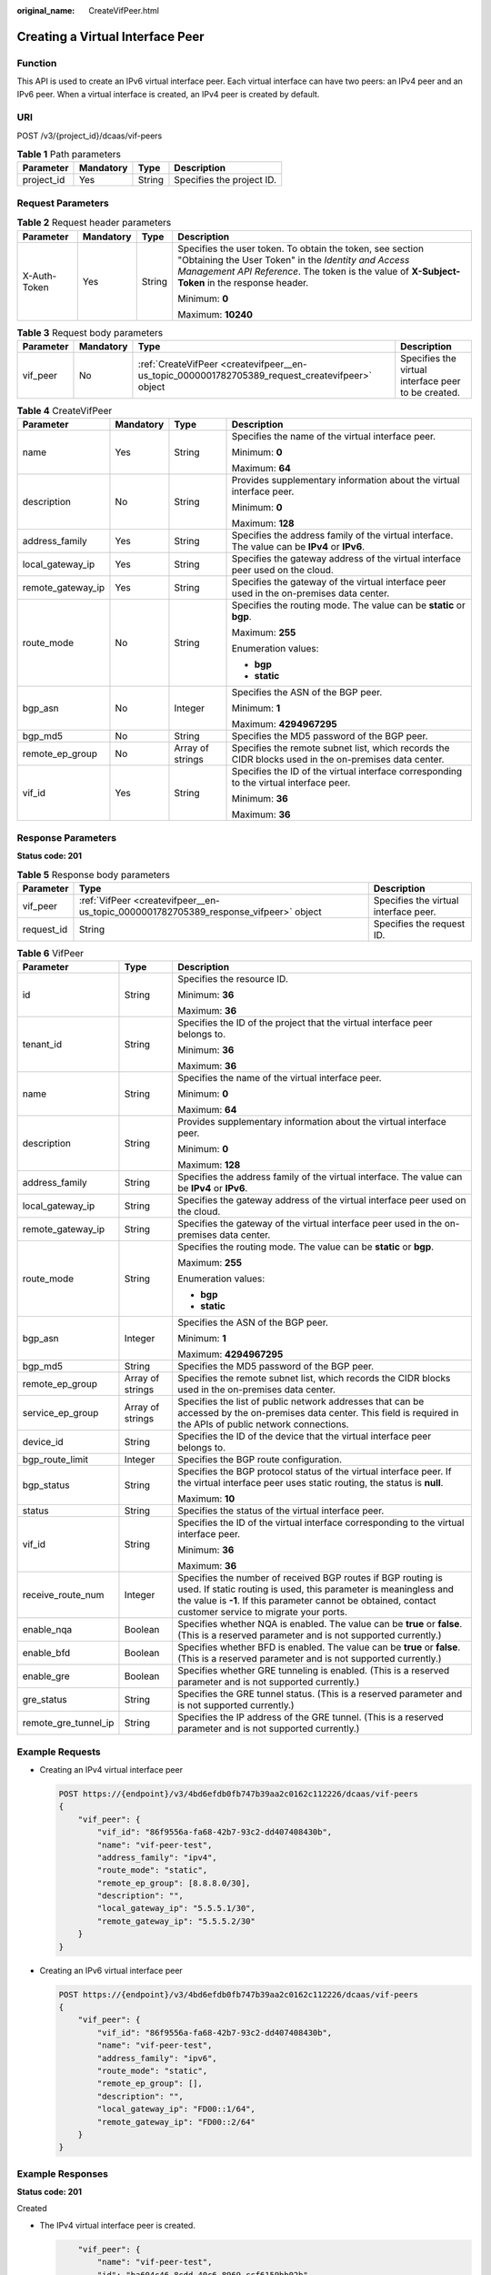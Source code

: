 :original_name: CreateVifPeer.html

.. _CreateVifPeer:

Creating a Virtual Interface Peer
=================================

Function
--------

This API is used to create an IPv6 virtual interface peer. Each virtual interface can have two peers: an IPv4 peer and an IPv6 peer. When a virtual interface is created, an IPv4 peer is created by default.

URI
---

POST /v3/{project_id}/dcaas/vif-peers

.. table:: **Table 1** Path parameters

   ========== ========= ====== =========================
   Parameter  Mandatory Type   Description
   ========== ========= ====== =========================
   project_id Yes       String Specifies the project ID.
   ========== ========= ====== =========================

Request Parameters
------------------

.. table:: **Table 2** Request header parameters

   +-----------------+-----------------+-----------------+--------------------------------------------------------------------------------------------------------------------------------------------------------------------------------------------------------------------+
   | Parameter       | Mandatory       | Type            | Description                                                                                                                                                                                                        |
   +=================+=================+=================+====================================================================================================================================================================================================================+
   | X-Auth-Token    | Yes             | String          | Specifies the user token. To obtain the token, see section "Obtaining the User Token" in the *Identity and Access Management API Reference*. The token is the value of **X-Subject-Token** in the response header. |
   |                 |                 |                 |                                                                                                                                                                                                                    |
   |                 |                 |                 | Minimum: **0**                                                                                                                                                                                                     |
   |                 |                 |                 |                                                                                                                                                                                                                    |
   |                 |                 |                 | Maximum: **10240**                                                                                                                                                                                                 |
   +-----------------+-----------------+-----------------+--------------------------------------------------------------------------------------------------------------------------------------------------------------------------------------------------------------------+

.. table:: **Table 3** Request body parameters

   +-----------+-----------+-------------------------------------------------------------------------------------------------+-----------------------------------------------------+
   | Parameter | Mandatory | Type                                                                                            | Description                                         |
   +===========+===========+=================================================================================================+=====================================================+
   | vif_peer  | No        | :ref:`CreateVifPeer <createvifpeer__en-us_topic_0000001782705389_request_createvifpeer>` object | Specifies the virtual interface peer to be created. |
   +-----------+-----------+-------------------------------------------------------------------------------------------------+-----------------------------------------------------+

.. _createvifpeer__en-us_topic_0000001782705389_request_createvifpeer:

.. table:: **Table 4** CreateVifPeer

   +-------------------+-----------------+------------------+------------------------------------------------------------------------------------------------------+
   | Parameter         | Mandatory       | Type             | Description                                                                                          |
   +===================+=================+==================+======================================================================================================+
   | name              | Yes             | String           | Specifies the name of the virtual interface peer.                                                    |
   |                   |                 |                  |                                                                                                      |
   |                   |                 |                  | Minimum: **0**                                                                                       |
   |                   |                 |                  |                                                                                                      |
   |                   |                 |                  | Maximum: **64**                                                                                      |
   +-------------------+-----------------+------------------+------------------------------------------------------------------------------------------------------+
   | description       | No              | String           | Provides supplementary information about the virtual interface peer.                                 |
   |                   |                 |                  |                                                                                                      |
   |                   |                 |                  | Minimum: **0**                                                                                       |
   |                   |                 |                  |                                                                                                      |
   |                   |                 |                  | Maximum: **128**                                                                                     |
   +-------------------+-----------------+------------------+------------------------------------------------------------------------------------------------------+
   | address_family    | Yes             | String           | Specifies the address family of the virtual interface. The value can be **IPv4** or **IPv6**.        |
   +-------------------+-----------------+------------------+------------------------------------------------------------------------------------------------------+
   | local_gateway_ip  | Yes             | String           | Specifies the gateway address of the virtual interface peer used on the cloud.                       |
   +-------------------+-----------------+------------------+------------------------------------------------------------------------------------------------------+
   | remote_gateway_ip | Yes             | String           | Specifies the gateway of the virtual interface peer used in the on-premises data center.             |
   +-------------------+-----------------+------------------+------------------------------------------------------------------------------------------------------+
   | route_mode        | No              | String           | Specifies the routing mode. The value can be **static** or **bgp**.                                  |
   |                   |                 |                  |                                                                                                      |
   |                   |                 |                  | Maximum: **255**                                                                                     |
   |                   |                 |                  |                                                                                                      |
   |                   |                 |                  | Enumeration values:                                                                                  |
   |                   |                 |                  |                                                                                                      |
   |                   |                 |                  | -  **bgp**                                                                                           |
   |                   |                 |                  | -  **static**                                                                                        |
   +-------------------+-----------------+------------------+------------------------------------------------------------------------------------------------------+
   | bgp_asn           | No              | Integer          | Specifies the ASN of the BGP peer.                                                                   |
   |                   |                 |                  |                                                                                                      |
   |                   |                 |                  | Minimum: **1**                                                                                       |
   |                   |                 |                  |                                                                                                      |
   |                   |                 |                  | Maximum: **4294967295**                                                                              |
   +-------------------+-----------------+------------------+------------------------------------------------------------------------------------------------------+
   | bgp_md5           | No              | String           | Specifies the MD5 password of the BGP peer.                                                          |
   +-------------------+-----------------+------------------+------------------------------------------------------------------------------------------------------+
   | remote_ep_group   | No              | Array of strings | Specifies the remote subnet list, which records the CIDR blocks used in the on-premises data center. |
   +-------------------+-----------------+------------------+------------------------------------------------------------------------------------------------------+
   | vif_id            | Yes             | String           | Specifies the ID of the virtual interface corresponding to the virtual interface peer.               |
   |                   |                 |                  |                                                                                                      |
   |                   |                 |                  | Minimum: **36**                                                                                      |
   |                   |                 |                  |                                                                                                      |
   |                   |                 |                  | Maximum: **36**                                                                                      |
   +-------------------+-----------------+------------------+------------------------------------------------------------------------------------------------------+

Response Parameters
-------------------

**Status code: 201**

.. table:: **Table 5** Response body parameters

   +------------+--------------------------------------------------------------------------------------+---------------------------------------+
   | Parameter  | Type                                                                                 | Description                           |
   +============+======================================================================================+=======================================+
   | vif_peer   | :ref:`VifPeer <createvifpeer__en-us_topic_0000001782705389_response_vifpeer>` object | Specifies the virtual interface peer. |
   +------------+--------------------------------------------------------------------------------------+---------------------------------------+
   | request_id | String                                                                               | Specifies the request ID.             |
   +------------+--------------------------------------------------------------------------------------+---------------------------------------+

.. _createvifpeer__en-us_topic_0000001782705389_response_vifpeer:

.. table:: **Table 6** VifPeer

   +-----------------------+-----------------------+---------------------------------------------------------------------------------------------------------------------------------------------------------------------------------------------------------------------------------------------+
   | Parameter             | Type                  | Description                                                                                                                                                                                                                                 |
   +=======================+=======================+=============================================================================================================================================================================================================================================+
   | id                    | String                | Specifies the resource ID.                                                                                                                                                                                                                  |
   |                       |                       |                                                                                                                                                                                                                                             |
   |                       |                       | Minimum: **36**                                                                                                                                                                                                                             |
   |                       |                       |                                                                                                                                                                                                                                             |
   |                       |                       | Maximum: **36**                                                                                                                                                                                                                             |
   +-----------------------+-----------------------+---------------------------------------------------------------------------------------------------------------------------------------------------------------------------------------------------------------------------------------------+
   | tenant_id             | String                | Specifies the ID of the project that the virtual interface peer belongs to.                                                                                                                                                                 |
   |                       |                       |                                                                                                                                                                                                                                             |
   |                       |                       | Minimum: **36**                                                                                                                                                                                                                             |
   |                       |                       |                                                                                                                                                                                                                                             |
   |                       |                       | Maximum: **36**                                                                                                                                                                                                                             |
   +-----------------------+-----------------------+---------------------------------------------------------------------------------------------------------------------------------------------------------------------------------------------------------------------------------------------+
   | name                  | String                | Specifies the name of the virtual interface peer.                                                                                                                                                                                           |
   |                       |                       |                                                                                                                                                                                                                                             |
   |                       |                       | Minimum: **0**                                                                                                                                                                                                                              |
   |                       |                       |                                                                                                                                                                                                                                             |
   |                       |                       | Maximum: **64**                                                                                                                                                                                                                             |
   +-----------------------+-----------------------+---------------------------------------------------------------------------------------------------------------------------------------------------------------------------------------------------------------------------------------------+
   | description           | String                | Provides supplementary information about the virtual interface peer.                                                                                                                                                                        |
   |                       |                       |                                                                                                                                                                                                                                             |
   |                       |                       | Minimum: **0**                                                                                                                                                                                                                              |
   |                       |                       |                                                                                                                                                                                                                                             |
   |                       |                       | Maximum: **128**                                                                                                                                                                                                                            |
   +-----------------------+-----------------------+---------------------------------------------------------------------------------------------------------------------------------------------------------------------------------------------------------------------------------------------+
   | address_family        | String                | Specifies the address family of the virtual interface. The value can be **IPv4** or **IPv6**.                                                                                                                                               |
   +-----------------------+-----------------------+---------------------------------------------------------------------------------------------------------------------------------------------------------------------------------------------------------------------------------------------+
   | local_gateway_ip      | String                | Specifies the gateway address of the virtual interface peer used on the cloud.                                                                                                                                                              |
   +-----------------------+-----------------------+---------------------------------------------------------------------------------------------------------------------------------------------------------------------------------------------------------------------------------------------+
   | remote_gateway_ip     | String                | Specifies the gateway of the virtual interface peer used in the on-premises data center.                                                                                                                                                    |
   +-----------------------+-----------------------+---------------------------------------------------------------------------------------------------------------------------------------------------------------------------------------------------------------------------------------------+
   | route_mode            | String                | Specifies the routing mode. The value can be **static** or **bgp**.                                                                                                                                                                         |
   |                       |                       |                                                                                                                                                                                                                                             |
   |                       |                       | Maximum: **255**                                                                                                                                                                                                                            |
   |                       |                       |                                                                                                                                                                                                                                             |
   |                       |                       | Enumeration values:                                                                                                                                                                                                                         |
   |                       |                       |                                                                                                                                                                                                                                             |
   |                       |                       | -  **bgp**                                                                                                                                                                                                                                  |
   |                       |                       | -  **static**                                                                                                                                                                                                                               |
   +-----------------------+-----------------------+---------------------------------------------------------------------------------------------------------------------------------------------------------------------------------------------------------------------------------------------+
   | bgp_asn               | Integer               | Specifies the ASN of the BGP peer.                                                                                                                                                                                                          |
   |                       |                       |                                                                                                                                                                                                                                             |
   |                       |                       | Minimum: **1**                                                                                                                                                                                                                              |
   |                       |                       |                                                                                                                                                                                                                                             |
   |                       |                       | Maximum: **4294967295**                                                                                                                                                                                                                     |
   +-----------------------+-----------------------+---------------------------------------------------------------------------------------------------------------------------------------------------------------------------------------------------------------------------------------------+
   | bgp_md5               | String                | Specifies the MD5 password of the BGP peer.                                                                                                                                                                                                 |
   +-----------------------+-----------------------+---------------------------------------------------------------------------------------------------------------------------------------------------------------------------------------------------------------------------------------------+
   | remote_ep_group       | Array of strings      | Specifies the remote subnet list, which records the CIDR blocks used in the on-premises data center.                                                                                                                                        |
   +-----------------------+-----------------------+---------------------------------------------------------------------------------------------------------------------------------------------------------------------------------------------------------------------------------------------+
   | service_ep_group      | Array of strings      | Specifies the list of public network addresses that can be accessed by the on-premises data center. This field is required in the APIs of public network connections.                                                                       |
   +-----------------------+-----------------------+---------------------------------------------------------------------------------------------------------------------------------------------------------------------------------------------------------------------------------------------+
   | device_id             | String                | Specifies the ID of the device that the virtual interface peer belongs to.                                                                                                                                                                  |
   +-----------------------+-----------------------+---------------------------------------------------------------------------------------------------------------------------------------------------------------------------------------------------------------------------------------------+
   | bgp_route_limit       | Integer               | Specifies the BGP route configuration.                                                                                                                                                                                                      |
   +-----------------------+-----------------------+---------------------------------------------------------------------------------------------------------------------------------------------------------------------------------------------------------------------------------------------+
   | bgp_status            | String                | Specifies the BGP protocol status of the virtual interface peer. If the virtual interface peer uses static routing, the status is **null**.                                                                                                 |
   |                       |                       |                                                                                                                                                                                                                                             |
   |                       |                       | Maximum: **10**                                                                                                                                                                                                                             |
   +-----------------------+-----------------------+---------------------------------------------------------------------------------------------------------------------------------------------------------------------------------------------------------------------------------------------+
   | status                | String                | Specifies the status of the virtual interface peer.                                                                                                                                                                                         |
   +-----------------------+-----------------------+---------------------------------------------------------------------------------------------------------------------------------------------------------------------------------------------------------------------------------------------+
   | vif_id                | String                | Specifies the ID of the virtual interface corresponding to the virtual interface peer.                                                                                                                                                      |
   |                       |                       |                                                                                                                                                                                                                                             |
   |                       |                       | Minimum: **36**                                                                                                                                                                                                                             |
   |                       |                       |                                                                                                                                                                                                                                             |
   |                       |                       | Maximum: **36**                                                                                                                                                                                                                             |
   +-----------------------+-----------------------+---------------------------------------------------------------------------------------------------------------------------------------------------------------------------------------------------------------------------------------------+
   | receive_route_num     | Integer               | Specifies the number of received BGP routes if BGP routing is used. If static routing is used, this parameter is meaningless and the value is **-1**. If this parameter cannot be obtained, contact customer service to migrate your ports. |
   +-----------------------+-----------------------+---------------------------------------------------------------------------------------------------------------------------------------------------------------------------------------------------------------------------------------------+
   | enable_nqa            | Boolean               | Specifies whether NQA is enabled. The value can be **true** or **false**. (This is a reserved parameter and is not supported currently.)                                                                                                    |
   +-----------------------+-----------------------+---------------------------------------------------------------------------------------------------------------------------------------------------------------------------------------------------------------------------------------------+
   | enable_bfd            | Boolean               | Specifies whether BFD is enabled. The value can be **true** or **false**. (This is a reserved parameter and is not supported currently.)                                                                                                    |
   +-----------------------+-----------------------+---------------------------------------------------------------------------------------------------------------------------------------------------------------------------------------------------------------------------------------------+
   | enable_gre            | Boolean               | Specifies whether GRE tunneling is enabled. (This is a reserved parameter and is not supported currently.)                                                                                                                                  |
   +-----------------------+-----------------------+---------------------------------------------------------------------------------------------------------------------------------------------------------------------------------------------------------------------------------------------+
   | gre_status            | String                | Specifies the GRE tunnel status. (This is a reserved parameter and is not supported currently.)                                                                                                                                             |
   +-----------------------+-----------------------+---------------------------------------------------------------------------------------------------------------------------------------------------------------------------------------------------------------------------------------------+
   | remote_gre_tunnel_ip  | String                | Specifies the IP address of the GRE tunnel. (This is a reserved parameter and is not supported currently.)                                                                                                                                  |
   +-----------------------+-----------------------+---------------------------------------------------------------------------------------------------------------------------------------------------------------------------------------------------------------------------------------------+

Example Requests
----------------

-  Creating an IPv4 virtual interface peer

   .. code-block:: text

      POST https://{endpoint}/v3/4bd6efdb0fb747b39aa2c0162c112226/dcaas/vif-peers
      {
          "vif_peer": {
              "vif_id": "86f9556a-fa68-42b7-93c2-dd407408430b",
              "name": "vif-peer-test",
              "address_family": "ipv4",
              "route_mode": "static",
              "remote_ep_group": [8.8.8.0/30],
              "description": "",
              "local_gateway_ip": "5.5.5.1/30",
              "remote_gateway_ip": "5.5.5.2/30"
          }
      }

-  Creating an IPv6 virtual interface peer

   .. code-block:: text

      POST https://{endpoint}/v3/4bd6efdb0fb747b39aa2c0162c112226/dcaas/vif-peers
      {
          "vif_peer": {
              "vif_id": "86f9556a-fa68-42b7-93c2-dd407408430b",
              "name": "vif-peer-test",
              "address_family": "ipv6",
              "route_mode": "static",
              "remote_ep_group": [],
              "description": "",
              "local_gateway_ip": "FD00::1/64",
              "remote_gateway_ip": "FD00::2/64"
          }
      }

Example Responses
-----------------

**Status code: 201**

Created

-  The IPv4 virtual interface peer is created.

   .. code-block::

          "vif_peer": {
              "name": "vif-peer-test",
              "id": "ba604c46-8cdd-40c6-8969-ccf6159bb02b",
              "description": "",
              "tenant_id": "4bd6efdb0fb747b39aa2c0162c112226",
              "address_family": "ipv4",
              "local_gateway_ip": "5.5.5.1/30",
              "remote_gateway_ip": "5.5.5.2/30",
              "route_mode": "static",
              "bgp_asn": null,
              "bgp_md5": null,
              "device_id": "26.151.63.100",
              "enable_bfd": false,
              "enable_nqa": false,
              "bgp_route_limit": 256,
              "bgp_status": null,
              "status": "PENDING_CREATE",
              "vif_id": "86f9556a-fa68-42b7-93c2-dd407408430b",
              "enable_gre": null,
              "local_gre_tunnel_ip": null,
              "remote_gre_tunnel_ip": null,
              "gre_status": null,
              "receive_route_num": -1,
              "remote_ep_group": [8.8.8.0/30]
          },
          "request_id": "846eeab082e21a170f98c67fe33099f2"
      }

-  The IPv6 virtual interface peer is created.

   .. code-block::

       "vif_peer": {
              "name": "vif-peer-test",
              "id": "ba604c46-8cdd-40c6-8969-ccf6159bb02b",
              "description": "",
              "tenant_id": "4bd6efdb0fb747b39aa2c0162c112226",
              "address_family": "ipv6",
              "local_gateway_ip": "FD00::1/64",
              "remote_gateway_ip": "FD00::2/64",
              "route_mode": "static",
              "bgp_asn": null,
              "bgp_md5": null,
              "device_id": "26.151.63.100",
              "enable_bfd": false,
              "enable_nqa": false,
              "bgp_route_limit": 256,
              "bgp_status": null,
              "status": "PENDING_CREATE",
              "vif_id": "86f9556a-fa68-42b7-93c2-dd407408430b",
              "enable_gre": null,
              "local_gre_tunnel_ip": null,
              "remote_gre_tunnel_ip": null,
              "gre_status": null,
              "receive_route_num": -1,
              "remote_ep_group": null
          },
          "request_id": "746eeab082e21a170f98c67fe33099f2"
      }

Status Codes
------------

=========== ===========
Status Code Description
=========== ===========
201         Created
=========== ===========

Error Codes
-----------

See :ref:`Error Codes <errorcode>`.
